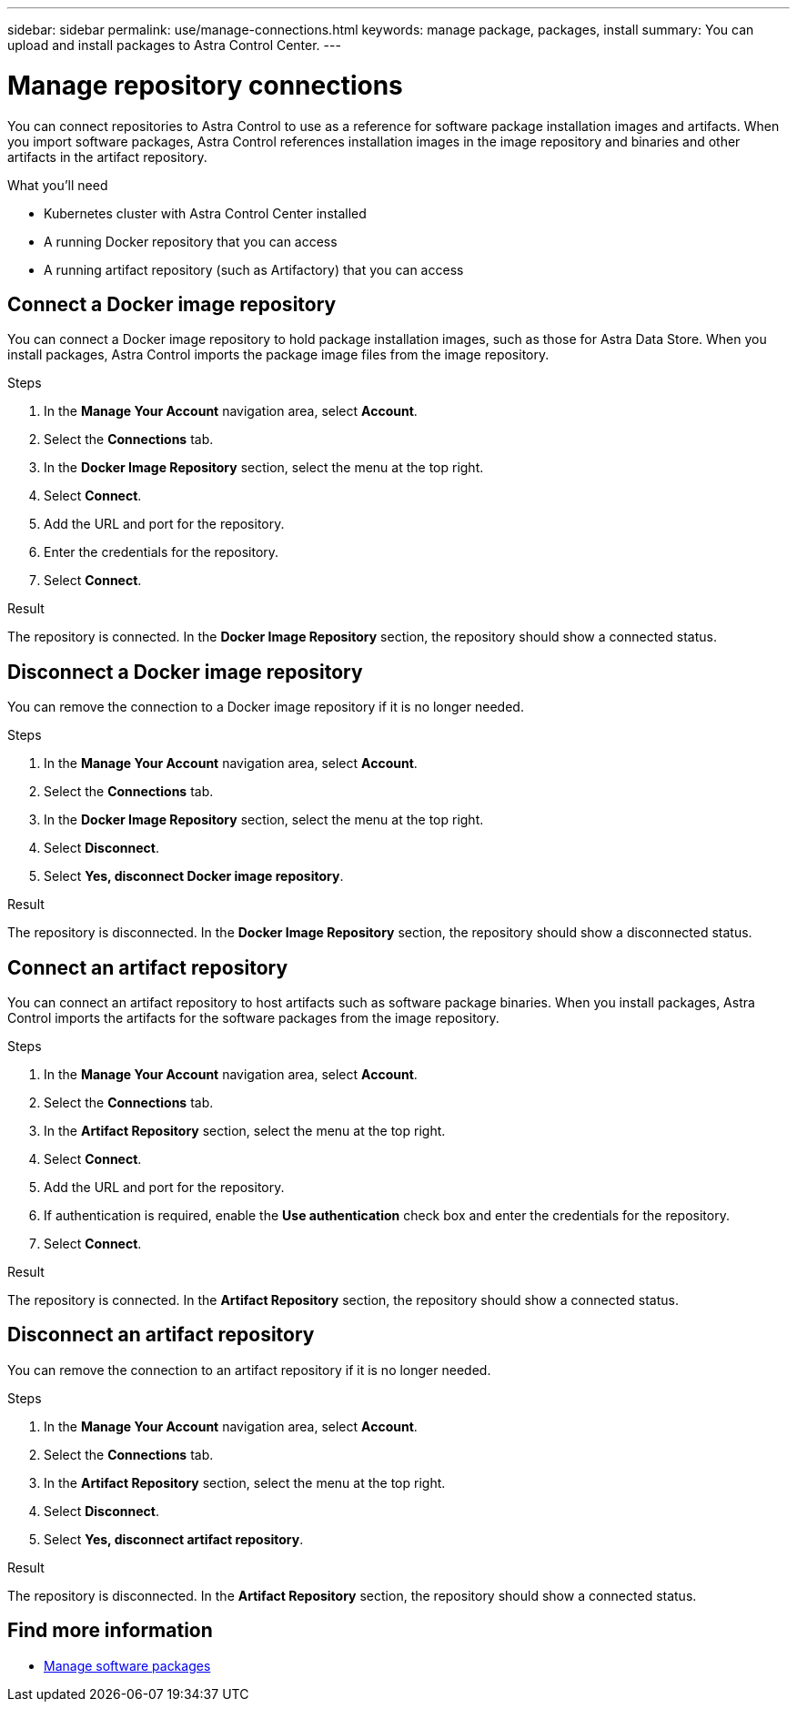 ---
sidebar: sidebar
permalink: use/manage-connections.html
keywords: manage package, packages, install
summary: You can upload and install packages to Astra Control Center.
---

= Manage repository connections
:hardbreaks:
:icons: font
:imagesdir: ../media/use/

You can connect repositories to Astra Control to use as a reference for software package installation images and artifacts. When you import software packages, Astra Control references installation images in the image repository and binaries and other artifacts in the artifact repository.

.What you'll need

* Kubernetes cluster with Astra Control Center installed
* A running Docker repository that you can access
* A running artifact repository (such as Artifactory) that you can access

== Connect a Docker image repository
You can connect a Docker image repository to hold package installation images, such as those for Astra Data Store. When you install packages, Astra Control imports the package image files from the image repository.

.Steps

. In the *Manage Your Account* navigation area, select *Account*.
. Select the *Connections* tab.
. In the *Docker Image Repository* section, select the menu at the top right.
. Select *Connect*.
. Add the URL and port for the repository.
//. If authentication is required, enable the *Use authentication* check box and
. Enter the credentials for the repository.
. Select *Connect*.

.Result

The repository is connected. In the *Docker Image Repository* section, the repository should show a connected status.

== Disconnect a Docker image repository
You can remove the connection to a Docker image repository if it is no longer needed.

.Steps

. In the *Manage Your Account* navigation area, select *Account*.
. Select the *Connections* tab.
. In the *Docker Image Repository* section, select the menu at the top right.
. Select *Disconnect*.
. Select *Yes, disconnect Docker image repository*.

.Result

The repository is disconnected. In the *Docker Image Repository* section, the repository should show a disconnected status.

== Connect an artifact repository
You can connect an artifact repository to host artifacts such as software package binaries. When you install packages, Astra Control imports the artifacts for the software packages from the image repository.

.Steps

. In the *Manage Your Account* navigation area, select *Account*.
. Select the *Connections* tab.
. In the *Artifact Repository* section, select the menu at the top right.
. Select *Connect*.
. Add the URL and port for the repository.
. If authentication is required, enable the *Use authentication* check box and enter the credentials for the repository.
//. Enter the credentials for the repository.
. Select *Connect*.

.Result

The repository is connected. In the *Artifact Repository* section, the repository should show a connected status.

== Disconnect an artifact repository
You can remove the connection to an artifact repository if it is no longer needed.

.Steps

. In the *Manage Your Account* navigation area, select *Account*.
. Select the *Connections* tab.
. In the *Artifact Repository* section, select the menu at the top right.
. Select *Disconnect*.
. Select *Yes, disconnect artifact repository*.

.Result

The repository is disconnected. In the *Artifact Repository* section, the repository should show a connected status.


[discrete]
== Find more information
* link:manage-packages-acc.html[Manage software packages]
